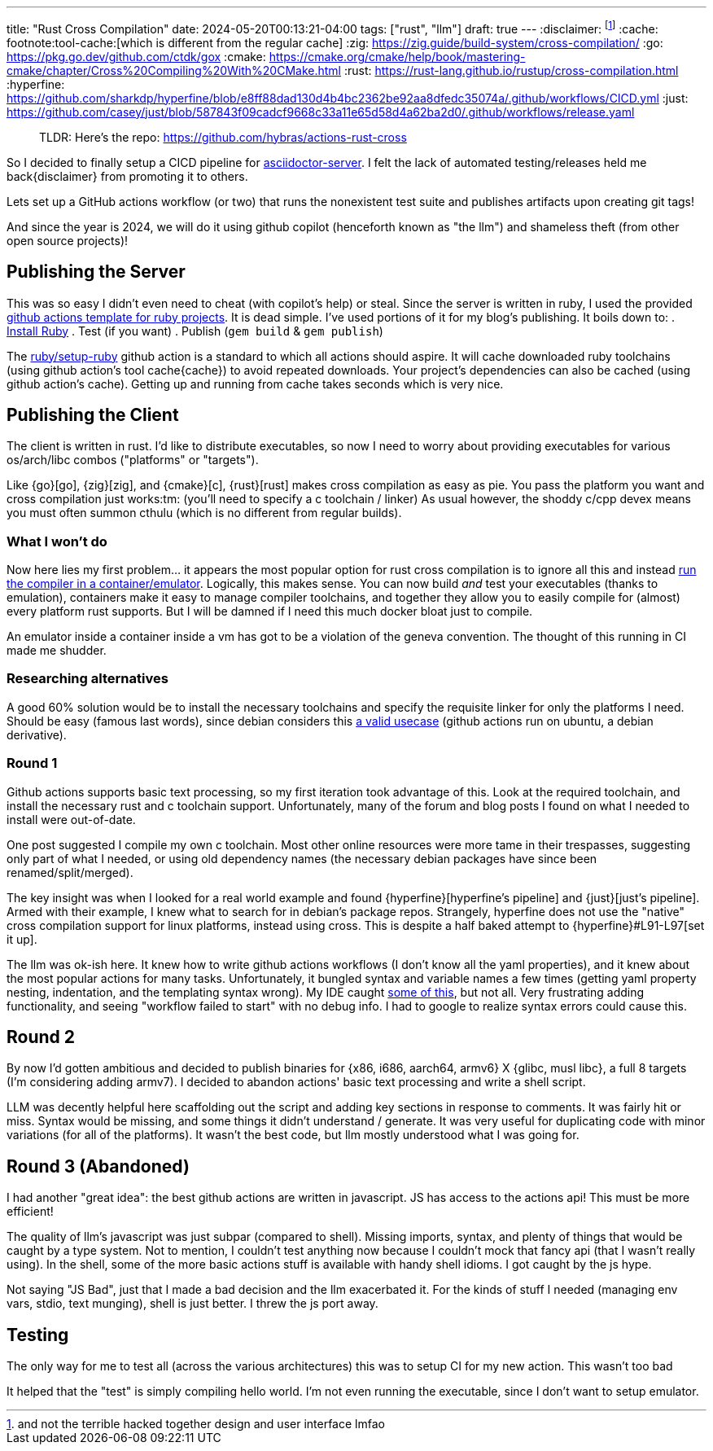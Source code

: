---
title: "Rust Cross Compilation"
date: 2024-05-20T00:13:21-04:00
tags: ["rust", "llm"]
draft: true
---
:disclaimer: footnote:disclaimer[and not the terrible hacked together design and user interface lmfao]
:cache: footnote:tool-cache:[which is different from the regular cache]
:zig: https://zig.guide/build-system/cross-compilation/
:go: https://pkg.go.dev/github.com/ctdk/gox
:cmake: https://cmake.org/cmake/help/book/mastering-cmake/chapter/Cross%20Compiling%20With%20CMake.html
:rust: https://rust-lang.github.io/rustup/cross-compilation.html
:hyperfine: https://github.com/sharkdp/hyperfine/blob/e8ff88dad130d4b4bc2362be92aa8dfedc35074a/.github/workflows/CICD.yml
:just: https://github.com/casey/just/blob/587843f09cadcf9668c33a11e65d58d4a62ba2d0/.github/workflows/release.yaml

> TLDR: Here's the repo: https://github.com/hybras/actions-rust-cross

So I decided to finally setup a CICD pipeline for https://github.com/hybras/asciidoctor-server[asciidoctor-server].
I felt the lack of automated testing/releases held me back{disclaimer} from promoting it to others.

Lets set up a GitHub actions workflow (or two) that runs the nonexistent test suite and publishes artifacts upon creating git tags!

And since the year is 2024, we will do it using github copilot (henceforth known as "the llm") and shameless theft (from other open source projects)!

== Publishing the Server

This was so easy I didn't even need to cheat (with copilot's help) or steal.
Since the server is written in ruby, I used the provided https://docs.github.com/en/actions/automating-builds-and-tests/building-and-testing-ruby#publishing-gems[github actions template for ruby projects].
It is dead simple.
I've used portions of it for my blog's publishing.
It boils down to:
. https://github.com/ruby/setup-ruby[Install Ruby]
. Test (if you want)
. Publish (`gem build` & `gem publish`)

The https://github.com/ruby/setup-ruby[ruby/setup-ruby] github action is a standard to which all actions should aspire.
It will cache downloaded ruby toolchains (using github action's tool cache{cache}) to avoid repeated downloads.
Your project's dependencies can also be cached (using github action's cache).
Getting up and running from cache takes seconds which is very nice.

== Publishing the Client

The client is written in rust.
I'd like to distribute executables, so now I need to worry about providing executables for various os/arch/libc combos ("platforms" or "targets").

Like {go}[go], {zig}[zig], and {cmake}[c], {rust}[rust] makes cross compilation as easy as pie.
You pass the platform you want and cross compilation just works:tm: (you'll need to specify a c toolchain / linker)
As usual however, the shoddy c/cpp devex means you must often summon cthulu (which is no different from regular builds).

=== What I won't do

Now here lies my first problem... it appears the most popular option for rust cross compilation is to ignore all this and instead https://github.com/cross-rs/cross[run the compiler in a container/emulator].
Logically, this makes sense.
You can now build _and_ test your executables (thanks to emulation), containers make it easy to manage compiler toolchains, and together they allow you to easily compile for (almost) every platform rust supports.
But I will be damned if I need this much docker bloat just to compile.

An emulator inside a container inside a vm has got to be a violation of the geneva convention.
The thought of this running in CI made me shudder.

=== Researching alternatives

A good 60% solution would be to install the necessary toolchains and specify the requisite linker for only the platforms I need.
Should be easy (famous last words), since debian considers this https://wiki.debian.org/Multiarch[a valid usecase] (github actions run on ubuntu, a debian derivative).

=== Round 1

Github actions supports basic text processing, so my first iteration took advantage of this.
Look at the required toolchain, and install the necessary rust and c toolchain support.
Unfortunately, many of the forum and blog posts I found on what I needed to install were out-of-date.

One post suggested I compile my own c toolchain.
Most other online resources were more tame in their trespasses, suggesting only part of what I needed, or using old dependency names (the necessary debian packages have since been renamed/split/merged).

The key insight was when I looked for a real world example and found {hyperfine}[hyperfine's pipeline] and {just}[just's pipeline].
Armed with their example, I knew what to search for in debian's package repos.
Strangely, hyperfine does not use the "native" cross compilation support for linux platforms, instead using cross.
This is despite a half baked attempt to {hyperfine}#L91-L97[set it up].

The llm was ok-ish here.
It knew how to write github actions workflows (I don't know all the yaml properties), and it knew about the most popular actions for many tasks.
Unfortunately, it bungled syntax and variable names a few times (getting yaml property nesting, indentation, and the templating syntax wrong).
My IDE caught https://marketplace.visualstudio.com/items?itemName=me-dutour-mathieu.vscode-github-actions[some of this], but not all.
Very frustrating adding functionality, and seeing "workflow failed to start" with no debug info.
I had to google to realize syntax errors could cause this.

== Round 2

By now I'd gotten ambitious and decided to publish binaries for {x86, i686, aarch64, armv6} X {glibc, musl libc}, a full 8 targets (I'm considering adding armv7). I decided to abandon actions' basic text processing and write a shell script.

LLM was decently helpful here scaffolding out the script and adding key sections in response to comments.
It was fairly hit or miss.
Syntax would be missing, and some things it didn't understand / generate.
It was very useful for duplicating code with minor variations (for all of the platforms).
It wasn't the best code, but llm mostly understood what I was going for.

== Round 3 (Abandoned)

I had another "great idea": the best github actions are written in javascript.
JS has access to the actions api!
This must be more efficient!

The quality of llm's javascript was just subpar (compared to shell).
Missing imports, syntax, and plenty of things that would be caught by a type system.
Not to mention, I couldn't test anything now because I couldn't mock that fancy api (that I wasn't really using).
In the shell, some of the more basic actions stuff is available with handy shell idioms.
I got caught by the js hype.

Not saying "JS Bad", just that I made a bad decision and the llm exacerbated it.
For the kinds of stuff I needed (managing env vars, stdio, text munging), shell is just better.
I threw the js port away.

== Testing

The only way for me to test all (across the various architectures) this was to setup CI for my new action. This wasn't too bad

It helped that the "test" is simply compiling hello world. I'm not even running the executable, since I don't want to setup emulator.
